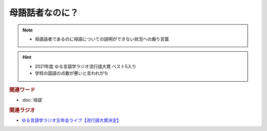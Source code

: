 母語話者なのに？
==========================================================
.. note:: 
  * 	母語話者であるのに母語についての説明ができない状況への煽り言葉

.. hint:: 
  * 2021年度 ゆる言語学ラジオ流行語大賞 ベスト5入り
  * 学校の国語の点数が悪いと言われがち

.. rubric:: 関連ワード
* :doc:`母語` 

.. rubric:: 関連ラジオ
* `ゆる言語学ラジオ忘年会ライブ【流行語大賞決定】`_

.. _ゆる言語学ラジオ忘年会ライブ【流行語大賞決定】: https://www.youtube.com/watch?v=poT4BzX7e_Q
